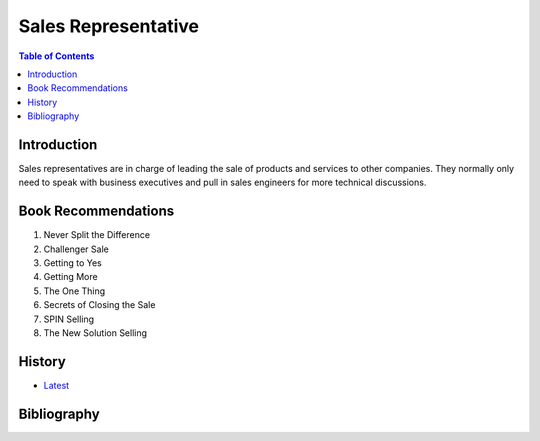 Sales Representative
====================

.. contents:: Table of Contents

Introduction
------------

Sales representatives are in charge of leading the sale of products and services to other companies. They normally only need to speak with business executives and pull in sales engineers for more technical discussions.

Book Recommendations
--------------------

1.  Never Split the Difference
2.  Challenger Sale
3.  Getting to Yes
4.  Getting More
5.  The One Thing
6.  Secrets of Closing the Sale
7.  SPIN Selling
8.  The New Solution Selling

History
-------

-  `Latest <https://github.com/ekultails/lifepages/commits/master/src/sales/representative.rst>`__

Bibliography
------------
